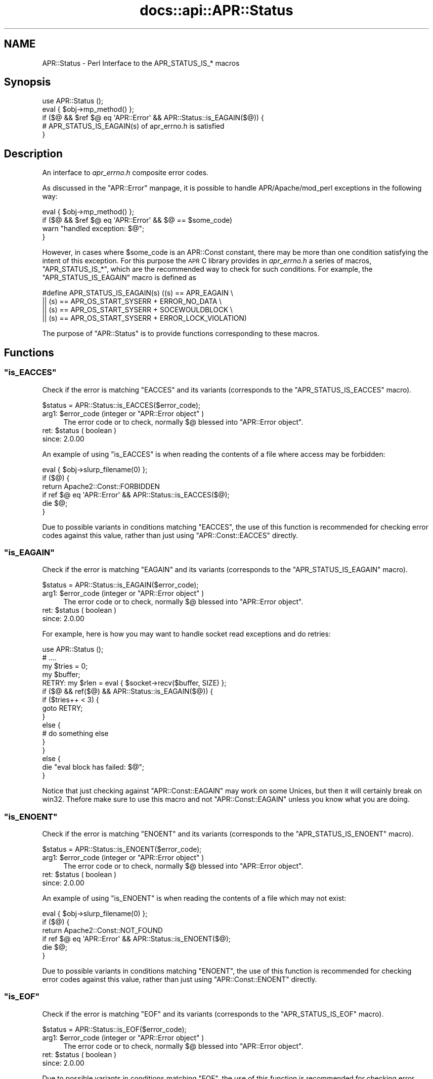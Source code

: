 .\" Automatically generated by Pod::Man 2.25 (Pod::Simple 3.20)
.\"
.\" Standard preamble:
.\" ========================================================================
.de Sp \" Vertical space (when we can't use .PP)
.if t .sp .5v
.if n .sp
..
.de Vb \" Begin verbatim text
.ft CW
.nf
.ne \\$1
..
.de Ve \" End verbatim text
.ft R
.fi
..
.\" Set up some character translations and predefined strings.  \*(-- will
.\" give an unbreakable dash, \*(PI will give pi, \*(L" will give a left
.\" double quote, and \*(R" will give a right double quote.  \*(C+ will
.\" give a nicer C++.  Capital omega is used to do unbreakable dashes and
.\" therefore won't be available.  \*(C` and \*(C' expand to `' in nroff,
.\" nothing in troff, for use with C<>.
.tr \(*W-
.ds C+ C\v'-.1v'\h'-1p'\s-2+\h'-1p'+\s0\v'.1v'\h'-1p'
.ie n \{\
.    ds -- \(*W-
.    ds PI pi
.    if (\n(.H=4u)&(1m=24u) .ds -- \(*W\h'-12u'\(*W\h'-12u'-\" diablo 10 pitch
.    if (\n(.H=4u)&(1m=20u) .ds -- \(*W\h'-12u'\(*W\h'-8u'-\"  diablo 12 pitch
.    ds L" ""
.    ds R" ""
.    ds C` ""
.    ds C' ""
'br\}
.el\{\
.    ds -- \|\(em\|
.    ds PI \(*p
.    ds L" ``
.    ds R" ''
'br\}
.\"
.\" Escape single quotes in literal strings from groff's Unicode transform.
.ie \n(.g .ds Aq \(aq
.el       .ds Aq '
.\"
.\" If the F register is turned on, we'll generate index entries on stderr for
.\" titles (.TH), headers (.SH), subsections (.SS), items (.Ip), and index
.\" entries marked with X<> in POD.  Of course, you'll have to process the
.\" output yourself in some meaningful fashion.
.ie \nF \{\
.    de IX
.    tm Index:\\$1\t\\n%\t"\\$2"
..
.    nr % 0
.    rr F
.\}
.el \{\
.    de IX
..
.\}
.\"
.\" Accent mark definitions (@(#)ms.acc 1.5 88/02/08 SMI; from UCB 4.2).
.\" Fear.  Run.  Save yourself.  No user-serviceable parts.
.    \" fudge factors for nroff and troff
.if n \{\
.    ds #H 0
.    ds #V .8m
.    ds #F .3m
.    ds #[ \f1
.    ds #] \fP
.\}
.if t \{\
.    ds #H ((1u-(\\\\n(.fu%2u))*.13m)
.    ds #V .6m
.    ds #F 0
.    ds #[ \&
.    ds #] \&
.\}
.    \" simple accents for nroff and troff
.if n \{\
.    ds ' \&
.    ds ` \&
.    ds ^ \&
.    ds , \&
.    ds ~ ~
.    ds /
.\}
.if t \{\
.    ds ' \\k:\h'-(\\n(.wu*8/10-\*(#H)'\'\h"|\\n:u"
.    ds ` \\k:\h'-(\\n(.wu*8/10-\*(#H)'\`\h'|\\n:u'
.    ds ^ \\k:\h'-(\\n(.wu*10/11-\*(#H)'^\h'|\\n:u'
.    ds , \\k:\h'-(\\n(.wu*8/10)',\h'|\\n:u'
.    ds ~ \\k:\h'-(\\n(.wu-\*(#H-.1m)'~\h'|\\n:u'
.    ds / \\k:\h'-(\\n(.wu*8/10-\*(#H)'\z\(sl\h'|\\n:u'
.\}
.    \" troff and (daisy-wheel) nroff accents
.ds : \\k:\h'-(\\n(.wu*8/10-\*(#H+.1m+\*(#F)'\v'-\*(#V'\z.\h'.2m+\*(#F'.\h'|\\n:u'\v'\*(#V'
.ds 8 \h'\*(#H'\(*b\h'-\*(#H'
.ds o \\k:\h'-(\\n(.wu+\w'\(de'u-\*(#H)/2u'\v'-.3n'\*(#[\z\(de\v'.3n'\h'|\\n:u'\*(#]
.ds d- \h'\*(#H'\(pd\h'-\w'~'u'\v'-.25m'\f2\(hy\fP\v'.25m'\h'-\*(#H'
.ds D- D\\k:\h'-\w'D'u'\v'-.11m'\z\(hy\v'.11m'\h'|\\n:u'
.ds th \*(#[\v'.3m'\s+1I\s-1\v'-.3m'\h'-(\w'I'u*2/3)'\s-1o\s+1\*(#]
.ds Th \*(#[\s+2I\s-2\h'-\w'I'u*3/5'\v'-.3m'o\v'.3m'\*(#]
.ds ae a\h'-(\w'a'u*4/10)'e
.ds Ae A\h'-(\w'A'u*4/10)'E
.    \" corrections for vroff
.if v .ds ~ \\k:\h'-(\\n(.wu*9/10-\*(#H)'\s-2\u~\d\s+2\h'|\\n:u'
.if v .ds ^ \\k:\h'-(\\n(.wu*10/11-\*(#H)'\v'-.4m'^\v'.4m'\h'|\\n:u'
.    \" for low resolution devices (crt and lpr)
.if \n(.H>23 .if \n(.V>19 \
\{\
.    ds : e
.    ds 8 ss
.    ds o a
.    ds d- d\h'-1'\(ga
.    ds D- D\h'-1'\(hy
.    ds th \o'bp'
.    ds Th \o'LP'
.    ds ae ae
.    ds Ae AE
.\}
.rm #[ #] #H #V #F C
.\" ========================================================================
.\"
.IX Title "docs::api::APR::Status 3"
.TH docs::api::APR::Status 3 "2013-04-16" "perl v5.16.3" "User Contributed Perl Documentation"
.\" For nroff, turn off justification.  Always turn off hyphenation; it makes
.\" way too many mistakes in technical documents.
.if n .ad l
.nh
.SH "NAME"
APR::Status \- Perl Interface to the APR_STATUS_IS_* macros
.SH "Synopsis"
.IX Header "Synopsis"
.Vb 5
\&  use APR::Status ();
\&  eval { $obj\->mp_method() };
\&  if ($@ && $ref $@ eq \*(AqAPR::Error\*(Aq && APR::Status::is_EAGAIN($@)) {
\&      # APR_STATUS_IS_EAGAIN(s) of apr_errno.h is satisfied
\&  }
.Ve
.SH "Description"
.IX Header "Description"
An interface to \fIapr_errno.h\fR composite error codes.
.PP
As discussed in the \f(CW\*(C`APR::Error\*(C'\fR
manpage, it is possible to handle APR/Apache/mod_perl exceptions in
the following way:
.PP
.Vb 4
\&  eval { $obj\->mp_method() };
\&  if ($@ && $ref $@ eq \*(AqAPR::Error\*(Aq && $@ == $some_code)
\&      warn "handled exception: $@";
\&  }
.Ve
.PP
However, in cases where \f(CW$some_code\fR is an APR::Const
constant, there may be more than one
condition satisfying the intent of this exception. For this purpose
the \s-1APR\s0 C library provides in \fIapr_errno.h\fR a series of macros,
\&\f(CW\*(C`APR_STATUS_IS_*\*(C'\fR, which are the recommended way to check for such
conditions. For example, the \f(CW\*(C`APR_STATUS_IS_EAGAIN\*(C'\fR macro is defined
as
.PP
.Vb 4
\&  #define APR_STATUS_IS_EAGAIN(s)         ((s) == APR_EAGAIN \e
\&                  || (s) == APR_OS_START_SYSERR + ERROR_NO_DATA \e
\&                  || (s) == APR_OS_START_SYSERR + SOCEWOULDBLOCK \e
\&                  || (s) == APR_OS_START_SYSERR + ERROR_LOCK_VIOLATION)
.Ve
.PP
The purpose of \f(CW\*(C`APR::Status\*(C'\fR is to provide functions corresponding
to these macros.
.SH "Functions"
.IX Header "Functions"
.ie n .SS """is_EACCES"""
.el .SS "\f(CWis_EACCES\fP"
.IX Subsection "is_EACCES"
Check if the error is matching \f(CW\*(C`EACCES\*(C'\fR and its variants (corresponds
to the \f(CW\*(C`APR_STATUS_IS_EACCES\*(C'\fR macro).
.PP
.Vb 1
\&  $status = APR::Status::is_EACCES($error_code);
.Ve
.ie n .IP "arg1: $error_code (integer or ""APR::Error object"" )" 4
.el .IP "arg1: \f(CW$error_code\fR (integer or \f(CWAPR::Error object\fR )" 4
.IX Item "arg1: $error_code (integer or APR::Error object )"
The error code or to check, normally \f(CW$@\fR blessed into \f(CW\*(C`APR::Error
object\*(C'\fR.
.ie n .IP "ret: $status ( boolean )" 4
.el .IP "ret: \f(CW$status\fR ( boolean )" 4
.IX Item "ret: $status ( boolean )"
.PD 0
.IP "since: 2.0.00" 4
.IX Item "since: 2.0.00"
.PD
.PP
An example of using \f(CW\*(C`is_EACCES\*(C'\fR is when reading the contents of a
file where access may be forbidden:
.PP
.Vb 6
\&  eval { $obj\->slurp_filename(0) };
\&  if ($@) {
\&      return Apache2::Const::FORBIDDEN
\&          if ref $@ eq \*(AqAPR::Error\*(Aq && APR::Status::is_EACCES($@);
\&      die $@;
\&   }
.Ve
.PP
Due to possible variants in conditions matching \f(CW\*(C`EACCES\*(C'\fR,
the use of this function is recommended for checking error codes
against this value, rather than just using
\&\f(CW\*(C`APR::Const::EACCES\*(C'\fR
directly.
.ie n .SS """is_EAGAIN"""
.el .SS "\f(CWis_EAGAIN\fP"
.IX Subsection "is_EAGAIN"
Check if the error is matching \f(CW\*(C`EAGAIN\*(C'\fR and its variants (corresponds
to the \f(CW\*(C`APR_STATUS_IS_EAGAIN\*(C'\fR macro).
.PP
.Vb 1
\&  $status = APR::Status::is_EAGAIN($error_code);
.Ve
.ie n .IP "arg1: $error_code (integer or ""APR::Error object"" )" 4
.el .IP "arg1: \f(CW$error_code\fR (integer or \f(CWAPR::Error object\fR )" 4
.IX Item "arg1: $error_code (integer or APR::Error object )"
The error code or to check, normally \f(CW$@\fR blessed into \f(CW\*(C`APR::Error
object\*(C'\fR.
.ie n .IP "ret: $status ( boolean )" 4
.el .IP "ret: \f(CW$status\fR ( boolean )" 4
.IX Item "ret: $status ( boolean )"
.PD 0
.IP "since: 2.0.00" 4
.IX Item "since: 2.0.00"
.PD
.PP
For example, here is how you may want to handle socket read exceptions
and do retries:
.PP
.Vb 10
\&  use APR::Status ();
\&  # ....
\&  my $tries = 0;
\&  my $buffer;
\&  RETRY: my $rlen = eval { $socket\->recv($buffer, SIZE) };
\&  if ($@ && ref($@) && APR::Status::is_EAGAIN($@)) {
\&      if ($tries++ < 3) {
\&          goto RETRY;
\&      }
\&      else {
\&          # do something else
\&      }
\&  }
\&  else {
\&      die "eval block has failed: $@";
\&  }
.Ve
.PP
Notice that just checking against
\&\f(CW\*(C`APR::Const::EAGAIN\*(C'\fR
may work on some Unices, but then it will certainly break on
win32. Thefore make sure to use this macro and not
\&\f(CW\*(C`APR::Const::EAGAIN\*(C'\fR unless you know what you are doing.
.ie n .SS """is_ENOENT"""
.el .SS "\f(CWis_ENOENT\fP"
.IX Subsection "is_ENOENT"
Check if the error is matching \f(CW\*(C`ENOENT\*(C'\fR and its variants (corresponds
to the \f(CW\*(C`APR_STATUS_IS_ENOENT\*(C'\fR macro).
.PP
.Vb 1
\&  $status = APR::Status::is_ENOENT($error_code);
.Ve
.ie n .IP "arg1: $error_code (integer or ""APR::Error object"" )" 4
.el .IP "arg1: \f(CW$error_code\fR (integer or \f(CWAPR::Error object\fR )" 4
.IX Item "arg1: $error_code (integer or APR::Error object )"
The error code or to check, normally \f(CW$@\fR blessed into \f(CW\*(C`APR::Error
object\*(C'\fR.
.ie n .IP "ret: $status ( boolean )" 4
.el .IP "ret: \f(CW$status\fR ( boolean )" 4
.IX Item "ret: $status ( boolean )"
.PD 0
.IP "since: 2.0.00" 4
.IX Item "since: 2.0.00"
.PD
.PP
An example of using \f(CW\*(C`is_ENOENT\*(C'\fR is when reading the contents of a
file which may not exist:
.PP
.Vb 6
\&  eval { $obj\->slurp_filename(0) };
\&  if ($@) {
\&      return Apache2::Const::NOT_FOUND
\&          if ref $@ eq \*(AqAPR::Error\*(Aq && APR::Status::is_ENOENT($@);
\&      die $@;
\&  }
.Ve
.PP
Due to possible variants in conditions matching \f(CW\*(C`ENOENT\*(C'\fR,
the use of this function is recommended for checking error codes
against this value, rather than just using
\&\f(CW\*(C`APR::Const::ENOENT\*(C'\fR
directly.
.ie n .SS """is_EOF"""
.el .SS "\f(CWis_EOF\fP"
.IX Subsection "is_EOF"
Check if the error is matching \f(CW\*(C`EOF\*(C'\fR and its variants (corresponds
to the \f(CW\*(C`APR_STATUS_IS_EOF\*(C'\fR macro).
.PP
.Vb 1
\&  $status = APR::Status::is_EOF($error_code);
.Ve
.ie n .IP "arg1: $error_code (integer or ""APR::Error object"" )" 4
.el .IP "arg1: \f(CW$error_code\fR (integer or \f(CWAPR::Error object\fR )" 4
.IX Item "arg1: $error_code (integer or APR::Error object )"
The error code or to check, normally \f(CW$@\fR blessed into \f(CW\*(C`APR::Error
object\*(C'\fR.
.ie n .IP "ret: $status ( boolean )" 4
.el .IP "ret: \f(CW$status\fR ( boolean )" 4
.IX Item "ret: $status ( boolean )"
.PD 0
.IP "since: 2.0.00" 4
.IX Item "since: 2.0.00"
.PD
.PP
Due to possible variants in conditions matching \f(CW\*(C`EOF\*(C'\fR,
the use of this function is recommended for checking error codes
against this value, rather than just using
\&\f(CW\*(C`APR::Const::EOF\*(C'\fR
directly.
.ie n .SS """is_ECONNABORTED"""
.el .SS "\f(CWis_ECONNABORTED\fP"
.IX Subsection "is_ECONNABORTED"
Check if the error is matching \f(CW\*(C`ECONNABORTED\*(C'\fR and its variants (corresponds
to the \f(CW\*(C`APR_STATUS_IS_ECONNABORTED\*(C'\fR macro).
.PP
.Vb 1
\&  $status = APR::Status::is_ECONNABORTED($error_code);
.Ve
.ie n .IP "arg1: $error_code (integer or ""APR::Error object"" )" 4
.el .IP "arg1: \f(CW$error_code\fR (integer or \f(CWAPR::Error object\fR )" 4
.IX Item "arg1: $error_code (integer or APR::Error object )"
The error code or to check, normally \f(CW$@\fR blessed into \f(CW\*(C`APR::Error
object\*(C'\fR.
.ie n .IP "ret: $status ( boolean )" 4
.el .IP "ret: \f(CW$status\fR ( boolean )" 4
.IX Item "ret: $status ( boolean )"
.PD 0
.IP "since: 2.0.00" 4
.IX Item "since: 2.0.00"
.PD
.PP
Due to possible variants in conditions matching \f(CW\*(C`ECONNABORTED\*(C'\fR,
the use of this function is recommended for checking error codes
against this value, rather than just using
\&\f(CW\*(C`APR::Const::ECONNABORTED\*(C'\fR directly.
.ie n .SS """is_ECONNRESET"""
.el .SS "\f(CWis_ECONNRESET\fP"
.IX Subsection "is_ECONNRESET"
Check if the error is matching \f(CW\*(C`ECONNRESET\*(C'\fR and its variants
(corresponds to the \f(CW\*(C`APR_STATUS_IS_ECONNRESET\*(C'\fR macro).
.PP
.Vb 1
\&  $status = APR::Status::is_ECONNRESET($error_code);
.Ve
.ie n .IP "arg1: $error_code (integer or ""APR::Error object"" )" 4
.el .IP "arg1: \f(CW$error_code\fR (integer or \f(CWAPR::Error object\fR )" 4
.IX Item "arg1: $error_code (integer or APR::Error object )"
The error code or to check, normally \f(CW$@\fR blessed into \f(CW\*(C`APR::Error
object\*(C'\fR.
.ie n .IP "ret: $status ( boolean )" 4
.el .IP "ret: \f(CW$status\fR ( boolean )" 4
.IX Item "ret: $status ( boolean )"
.PD 0
.IP "since: 2.0.00" 4
.IX Item "since: 2.0.00"
.PD
.PP
Due to possible variants in conditions matching \f(CW\*(C`ECONNRESET\*(C'\fR, the use
of this function is recommended for checking error codes against this
value, rather than just using
\&\f(CW\*(C`APR::Const::ECONNRESET\*(C'\fR
directly.
.ie n .SS """is_TIMEUP"""
.el .SS "\f(CWis_TIMEUP\fP"
.IX Subsection "is_TIMEUP"
Check if the error is matching \f(CW\*(C`TIMEUP\*(C'\fR and its variants (corresponds
to the \f(CW\*(C`APR_STATUS_IS_TIMEUP\*(C'\fR macro).
.PP
.Vb 1
\&  $status = APR::Status::is_TIMEUP($error_code);
.Ve
.ie n .IP "arg1: $error_code (integer or ""APR::Error object"" )" 4
.el .IP "arg1: \f(CW$error_code\fR (integer or \f(CWAPR::Error object\fR )" 4
.IX Item "arg1: $error_code (integer or APR::Error object )"
The error code or to check, normally \f(CW$@\fR blessed into \f(CW\*(C`APR::Error
object\*(C'\fR.
.ie n .IP "ret: $status ( boolean )" 4
.el .IP "ret: \f(CW$status\fR ( boolean )" 4
.IX Item "ret: $status ( boolean )"
.PD 0
.IP "since: 2.0.00" 4
.IX Item "since: 2.0.00"
.PD
.PP
Due to possible variants in conditions matching \f(CW\*(C`TIMEUP\*(C'\fR,
the use of this function is recommended for checking error codes
against this value, rather than just using
\&\f(CW\*(C`APR::Const::TIMEUP\*(C'\fR
directly.
.SH "See Also"
.IX Header "See Also"
mod_perl 2.0 documentation.
.SH "Copyright"
.IX Header "Copyright"
mod_perl 2.0 and its core modules are copyrighted under
The Apache Software License, Version 2.0.
.SH "Authors"
.IX Header "Authors"
The mod_perl development team and numerous
contributors.
